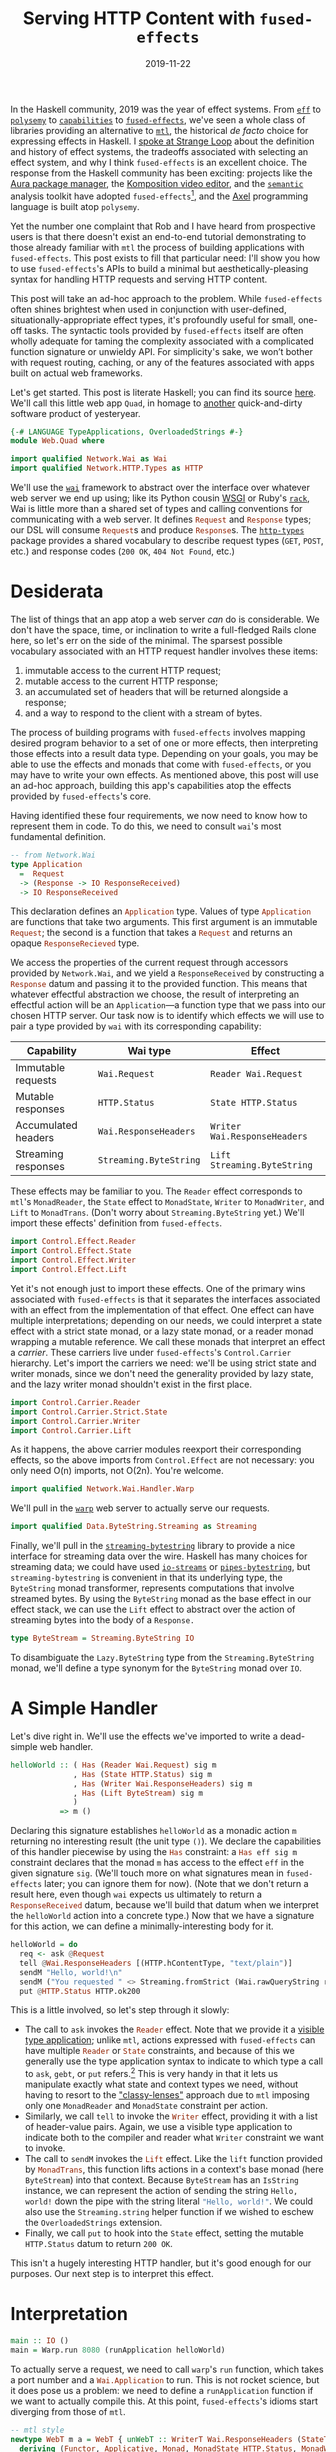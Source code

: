 #+TITLE: Serving HTTP Content with ~fused-effects~
#+DATE: 2019-11-22

In the Haskell community, 2019 was the year of effect systems. From [[https://github.com/hasura/eff][~eff~]] to [[http://hackage.haskell.org/package/polysemy][~polysemy~]] to [[http://hackage.haskell.org/package/capability][~capabilities~]] to [[http://hackage.haskell.org/package/fused-effects][~fused-effects~]], we've seen a whole class of libraries providing an alternative to [[http://hackage.haskell.org/package/mtl][~mtl~]], the historical /de facto/ choice for expressing effects in Haskell. I [[https://www.youtube.com/watch?v=vfDazZfxlNs][spoke at Strange Loop]] about the definition and history of effect systems, the tradeoffs associated with selecting an effect system, and why I think ~fused-effects~ is an excellent choice. The response from the Haskell community has been exciting: projects like the [[https://github.com/aurapm/aura][Aura package manager]], the [[https://github.com/owickstrom/komposition][Komposition video editor]], and the [[https://github.com/github/semantic][~semantic~]] analysis toolkit have adopted ~fused-effects~[fn:2], and the [[http://hackage.haskell.org/package/axel][Axel]] programming language is built atop ~polysemy~.

Yet the number one complaint that Rob and I have heard from prospective users is that there doesn't exist an end-to-end tutorial demonstrating to those already familiar with ~mtl~ the process of building applications with ~fused-effects~. This post exists to fill that particular need: I'll show you how to use ~fused-effects~'s APIs to build a minimal but aesthetically-pleasing syntax for handling HTTP requests and serving HTTP content.

This post will take an ad-hoc approach to the problem. While ~fused-effects~ often shines brightest when used in conjunction with user-defined, situationally-appropriate effect types, it's profoundly useful for small, one-off tasks. The syntactic tools provided by ~fused-effects~ itself are often wholly adequate for taming the complexity associated with a complicated function signature or unwieldy API. For simplicity's sake, we won’t bother with request routing, caching, or any of the features associated with apps built on actual web frameworks.

Let's get started. This post is literate Haskell; you can find its source [[https://github.com/patrickt/patrickt.github.io/blob/develop/posts/serving-http-content-with-fused-effects.org][here]]. We'll call this little web app ~Quad~, in homage to [[https://en.wikipedia.org/wiki/86-DOS][another]] quick-and-dirty software product of yesteryear.

#+BEGIN_SRC haskell :tangle ../src/Web/Quad.hs
{-# LANGUAGE TypeApplications, OverloadedStrings #-}
module Web.Quad where

import qualified Network.Wai as Wai
import qualified Network.HTTP.Types as HTTP
#+END_SRC
We'll use the [[http://hackage.haskell.org/package/wai][~wai~]] framework to abstract over the interface over whatever web server we end up using; like its Python cousin [[https://en.wikipedia.org/wiki/Web_Server_Gateway_Interface][WSGI]] or Ruby's [[https://github.com/rack/rack][~rack~]], Wai is little more than a shared set of types and calling conventions for communicating with a web server. It defines src_haskell{Request} and src_haskell{Response} types; our DSL will consume src_haskell{Request}s and produce src_haskell{Response}s. The [[http://hackage.haskell.org/package/http-types][~http-types~]] package provides a shared vocabulary to describe request types (~GET~, ~POST~, etc.) and response codes (~200 OK~, ~404 Not Found~, etc.)

[fn:2] I'm personally quite pleased that this is the case, having been present at ~fused-effects~'s inception, and having been lucky enough to contribute alongside [[https://twitter.com/rob_rix][Rob]]'s incredible efforts.

* Desiderata

The list of things that an app atop a web server /can/ do is considerable. We don't have the space, time, or inclination to write a full-fledged Rails clone here, so let's err on the side of the minimal. The sparsest possible vocabulary associated with an HTTP request handler involves these items:

1. immutable access to the current HTTP request;
2. mutable access to the current HTTP response;
3. an accumulated set of headers that will be returned alongside a response;
4. and a way to respond to the client with a stream of bytes.

The process of building programs with ~fused-effects~ involves mapping desired program behavior to a set of one or more effects, then interpreting those effects into a result data type. Depending on your goals, you may be able to use the effects and monads that come with ~fused-effects~, or you may have to write your own effects. As mentioned above, this post will use an ad-hoc approach, building this app's capabilities atop the effects provided by ~fused-effects~'s core.

Having identified these four requirements, we now need to know how to represent them in code. To do this, we need to consult ~wai~'s most fundamental definition.

#+BEGIN_SRC haskell
-- from Network.Wai
type Application
  =  Request
  -> (Response -> IO ResponseReceived)
  -> IO ResponseReceived
#+END_SRC

This declaration defines an src_haskell{Application} type. Values of type src_haskell{Application} are functions that take two arguments. This first argument is an immutable src_haskell{Request}; the second is a function that takes a src_haskell{Request} and returns an opaque src_haskell{ResponseRecieved} type.

We access the properties of the current request through accessors provided by ~Network.Wai~, and we yield a ~ResponseReceived~ by constructing a src_haskell{Response} datum and passing it to the provided function. This means that whatever effectful abstraction we choose, the result of interpreting an effectful action will be an ~Application~---a function type that we pass into our chosen HTTP server. Our task now is to identify which effects we will use to pair a type provided by ~wai~ with its corresponding capability:

| Capability          | Wai type               | Effect                       |
|---------------------+------------------------+------------------------------|
| Immutable requests  | ~Wai.Request~          | ~Reader Wai.Request~         |
| Mutable responses   | ~HTTP.Status~          | ~State HTTP.Status~          |
| Accumulated headers | ~Wai.ResponseHeaders~  | ~Writer Wai.ResponseHeaders~ |
| Streaming responses | ~Streaming.ByteString~ | ~Lift Streaming.ByteString~  |

These effects may be familiar to you. The ~Reader~ effect corresponds to ~mtl~'s ~MonadReader~, the ~State~ effect to ~MonadState~, ~Writer~ to ~MonadWriter~, and ~Lift~ to ~MonadTrans~. (Don't worry about ~Streaming.ByteString~ yet.) We'll import these effects' definition from ~fused-effects~.

#+BEGIN_SRC haskell
import Control.Effect.Reader
import Control.Effect.State
import Control.Effect.Writer
import Control.Effect.Lift
#+END_SRC

Yet it's not enough just to import these effects. One of the primary wins associated with ~fused-effects~ is that it separates the interfaces associated with an effect from the implementation of that effect. One effect can have multiple interpretations; depending on our needs, we could interpret a state effect with a strict state monad, or a lazy state monad, or a reader monad wrapping a mutable reference. We call these monads that interpret an effect a /carrier/. These carriers live under ~fused-effects~'s ~Control.Carrier~ hierarchy. Let's import the carriers we need: we'll be using strict state and writer monads, since we don't need the generality provided by lazy state, and the lazy writer monad shouldn't exist in the first place.

#+BEGIN_SRC haskell :tangle ../src/Web/Quad.hs
import Control.Carrier.Reader
import Control.Carrier.Strict.State
import Control.Carrier.Writer
import Control.Carrier.Lift
#+END_SRC
As it happens, the above carrier modules reexport their corresponding effects, so the above imports from ~Control.Effect~ are not necessary: you only need O(n) imports, not O(2n). You're welcome.

#+BEGIN_SRC haskell
import qualified Network.Wai.Handler.Warp
#+END_SRC
We'll pull in the [[http://hackage.haskell.org/package/warp][~warp~]] web server to actually serve our requests.

#+BEGIN_SRC haskell :tangle ../src/Web/Quad.hs
import qualified Data.ByteString.Streaming as Streaming
#+END_SRC
Finally, we'll pull in the [[http://hackage.haskell.org/package/streaming-bytestring][~streaming-bytestring~]] library to provide a nice interface for streaming data over the wire. Haskell has many choices for streaming data; we could have used [[http://hackage.haskell.org/package/io-streams][~io-streams~]] or [[http://hackage.haskell.org/package/pipes-bytestring][~pipes-bytestring~]], but ~streaming-bytestring~ is convenient in that its underlying type, the ~ByteString~ monad transformer, represents computations that involve streamed bytes. By using the ~ByteString~ monad as the base effect in our effect stack, we can use the ~Lift~ effect to abstract over the action of streaming bytes into the body of a ~Response.~

#+BEGIN_SRC haskell
type ByteStream = Streaming.ByteString IO
#+END_SRC
To disambiguate the ~Lazy.ByteString~ type from the ~Streaming.ByteString~ monad, we'll define a type synonym for the ~ByteString~ monad over ~IO~.


* A Simple Handler

Let's dive right in. We'll use the effects we've imported to write a dead-simple web handler.

#+BEGIN_SRC haskell
helloWorld :: ( Has (Reader Wai.Request) sig m
              , Has (State HTTP.Status) sig m
              , Has (Writer Wai.ResponseHeaders) sig m
              , Has (Lift ByteStream) sig m
              )
           => m ()
#+END_SRC

Declaring this signature establishes src_haskell{helloWorld} as a monadic action ~m~ returning no interesting result (the unit type ~()~). We declare the capabilities of this handler piecewise by using the src_haskell{Has} constraint: a src_haskell{Has eff sig m} constraint declares that the monad ~m~ has access to the effect ~eff~ in the given signature ~sig~. (We'll touch more on what signatures mean in ~fused-effects~ later; you can ignore them for now). (Note that we don't return a result here, even though ~wai~ expects us ultimately to return a src_haskell{ResponseReceived} datum, because we'll build that datum when we interpret the src_haskell{helloWorld} action into a concrete type.) Now that we have a signature for this action, we can define a minimally-interesting body for it.

#+BEGIN_SRC haskell
helloWorld = do
  req <- ask @Request
  tell @Wai.ResponseHeaders [(HTTP.hContentType, "text/plain")]
  sendM "Hello, world!\n"
  sendM ("You requested " <> Streaming.fromStrict (Wai.rawQueryString reqd))
  put @HTTP.Status HTTP.ok200
#+END_SRC
This is a little involved, so let's step through it slowly:

- The call to src_haskell{ask} invokes the src_haskell{Reader} effect. Note that we provide it a [[https://blog.sumtypeofway.com/fluent-polymorphism-with-visible-type-applications/][visible type application]]; unlike ~mtl~, actions expressed with ~fused-effects~ can have multiple src_haskell{Reader} or src_haskell{State} constraints, and because of this we generally use the type application syntax to indicate to which type a call to src_haskell{ask}, src_haskell{gebt}, or src_haskell{put} refers.[fn:1] This is very handy in that it lets us manipulate exactly what state and context types we need, without having to resort to the [[https://carlo-hamalainen.net/2015/07/20/classy-mtl/]["classy-lenses"]] approach due to ~mtl~ imposing only one ~MonadReader~ and ~MonadState~ constraint per action.
- Similarly, we call src_haskell{tell} to invoke the src_haskell{Writer} effect, providing it with a list of header-value pairs. Again, we use a visible type application to indicate both to the compiler and reader what ~Writer~ constraint we want to invoke.
- The call to src_haskell{sendM} invokes the src_haskell{Lift} effect. Like the src_haskell{lift} function provided by src_haskell{MonadTrans}, this function lifts actions in a context's base monad (here ~ByteStream~) into that context. Because ~ByteStream~ has an ~IsString~ instance, we can represent the action of sending the string ~Hello, world!~ down the pipe with the string literal src_haskell{"Hello, world!"}. We could also use the ~Streaming.string~ helper function if we wished to eschew the ~OverloadedStrings~ extension.
- Finally, we call src_haskell{put} to hook into the ~State~ effect, setting the mutable ~HTTP.Status~ datum to return ~200 OK~.

This isn't a hugely interesting HTTP handler, but it's good enough for our purposes. Our next step is to interpret this effect.

* Interpretation

#+BEGIN_SRC haskell
main :: IO ()
main = Warp.run 8080 (runApplication helloWorld)
#+END_SRC
To actually serve a request, we need to call ~warp~'s src_haskell{run} function, which takes a port number and a src_haskell{Wai.Application} to run. This is not rocket science, but it does pose us a problem: we need to define a src_haskell{runApplication} function if we want to actually compile this. At this point, ~fused-effects~'s idioms start diverging from those of ~mtl~.

#+BEGIN_SRC haskell
-- mtl style
newtype WebT m a = WebT { unWebT :: WriterT Wai.ResponseHeaders (StateT HTTP.Status (Streaming.ByteString m)) a }
  deriving (Functor, Applicative, Monad, MonadState HTTP.Status, MonadWriter Wai.ResponseHeaders, MonadTrans)

#+END_SRC
In an ~mtl~ universe, we'd define our own monad transformer, and we'd use the ~GeneralizedNewtypeDeriving~ extension to conform to the various ~MonadFoo~ interfaces. We can build our ~fused-effects~ applications with this kind of concrete monad stack, and sometimes we may wish to do so, but for this case the particulars of our monad stack aren't particularly interesting. In this case, we want to abstract over the particulars of what concrete monad stack we use. As such, we'll use the ~PartialTypeSignatures~ extension to leave this type purposely abstract: by prefixing our monad type ~m~ with an underscore, GHC will infer from our interpretation functions what concrete type to use.

#+BEGIN_SRC haskell
runApplication :: _m () -> Application
runApplication action req respond = do
#+END_SRC

We're going to use the functions provided by the imported ~Control.Carrier~ modules to interpret ~action~ into the types we need to build a ~ResponseReceived~ datum. These functions obey the naming convention established by the ~transformers~ package, though their parameter orders have been changed to make composition easier.

#+BEGIN_SRC haskell
  result <-
    ByteStream.toLazy
    . runM @ByteStream
    . runReader @Wai.Request req
    . runState @HTTP.Status HTTP.status500
    . runWriter @Wai.Response
    $ action
#+END_SRC
This will be immediately familiar to people who, like me, have spent dozens and dozens of hours wrapping and unwrapping ~mtl~ transformer stacks. But there are some immediate differences. Note, for example, that we've specified the order of effects not with a data structure, as in the src_haskell{WebT} monad above, but with the calls to the ~run~ family of functions. Because the ~.~ operator works right-to-left, we start by discharging the src_haskell{Writer} effect from src_haskell{action}: this uses the ~Control.Carrier.Writer.Strict~ carrier to peel one layer of effects off of ~action~. That carrier preserves all the result of all aggregated src_haskell{Writer} actions (such as src_haskell{tell} or src_haskell{listen}) into a src_haskell{Wai.ResponseHeaders} datum returned in a tuple. Later, when we need to construct a src_haskell{Response}, we'll deconstruct src_haskell{result} and extract that datum.

After peeling off that src_haskell{Writer} effect, we then peel off a src_haskell{State} effect. We pass a type application for explicitness's sake, along with an initial datum with which this state value will be initialized (in this case src_haskell{status500}). We then peel off the src_haskell{Reader} effect, passing the provided request data to src_haskell{runReader}. Finally, we discharge the src_haskell{Lift} effect with src_haskell{runM}, yielding a src_haskell{ByteStream} value, which we then interpret into a lazy bytestring paired with the status and header information.

At this point, ~result~ is of type src_haskell{Of Lazy.ByteString (ResponseHeaders, (Status, ()))}. The src_haskell{Of} type comes from ~streaming-bytestring~, where it represents a left-strict pair; the nested tuples represent the data yielded at each effect discharge, terminating in the unit value. With a ~case~ statement and some helper functions, we can build a ~Response~ and pass it to ~respond~.

#+BEGIN_SRC haskell
  let (respBody :< (headers, (status, ()))) = result
  respond (Wai.responseLBS status headers respBody)
#+END_SRC

* Some More Abstractions

#+BEGIN_SRC haskell
type Web sig m = ( Has (Reader Wai.Request) sig m
                 , Has (State HTTP.Status) sig m
                 , Has (Writer HTTP.ResponseHeaders) sig m
                 , Has (Lift ByteStream) sig m
                 )
#+END_SRC
With the ~ConstraintKinds~ extension to GHC, we can give a single name to the set of effects required to express a Wai application.


#+BEGIN_SRC haskell
htmlHandler :: Web sig m => m ()
htmlHandler = do
  put @HTTP.Status HTTP.status200
  sendM "<html><h1>Hello.</h1></html>“
#+END_SRC
This cleans up the type signatures of our handler functions considerably. We are not, however, locked into using /just/ these effects.

#+BEGIN_SRC haskell
-- Assume we have some 'Config' data type providing a 'responseFromConfig' function.
htmlHandler :: (Has (Reader Config) sig m, Web sig m) => m ()
htmlHandler = do
  cfg <- ask @Config
  put @HTTP.Status HTTP.status200
  sendM (responseFromConfig cfg)
#+END_SRC

We're able to add a new ~Reader~ constraint to a handler, even though we already have a ~Reader~ constraint in the ~Web~ synonym, because ~fused-effects~ is just that versatile. (This would not be possible to do with the ~WebT~ monad transformer.)

At this point, we have enough code to run these actions. Let's do so:

#+BEGIN_SRC
$ curl localhost:8080/?query
Hello, world!
You requested: ?query
#+END_SRC

Is this an exciting web application? No. It provides very few features and no request routing at all. Furthermore, it's an admittedly ad-hoc design. A better and more morally-upstanding design would define custom effects for the four capabilities of our web server. And indeed we will do that… next time.

[fn:1] Because we pass the yielded datum to the src_haskell{rawQueryString} function, which takes a src_haskell{Wai.Request}, GHC is able to infer the type of this call to src_haskell{ask} without the explicit type application; I've kept it in there both for pedagogy's sake and out of personal preference.
